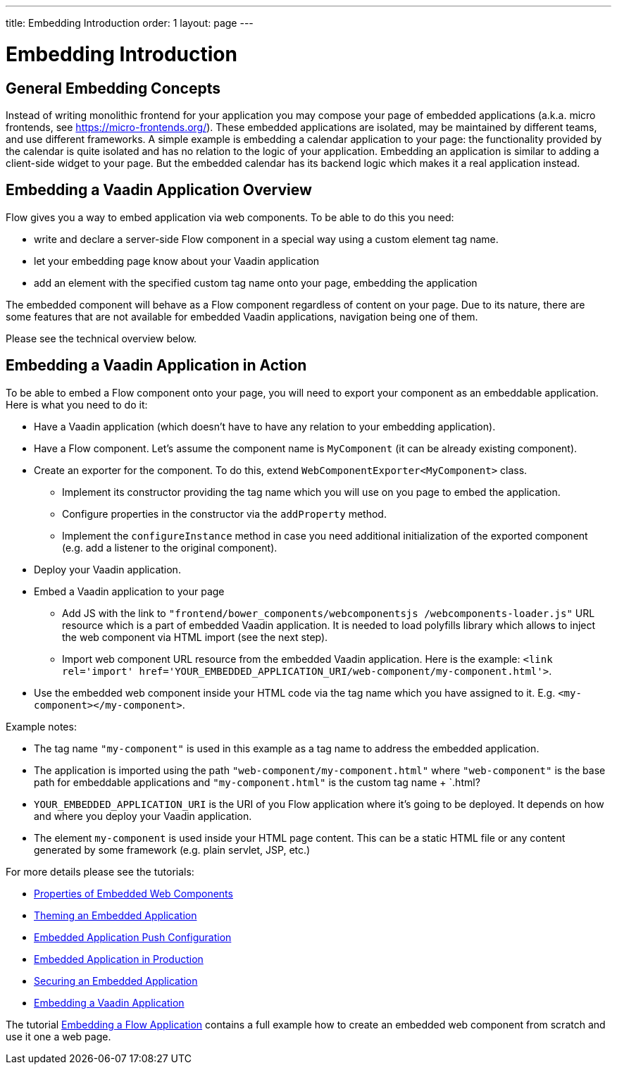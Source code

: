 ---
title: Embedding Introduction
order: 1
layout: page
---

= Embedding Introduction

== General Embedding Concepts

Instead of writing monolithic frontend for your application you may 
compose your page of embedded applications (a.k.a. micro frontends, see https://micro-frontends.org/).
These embedded applications are isolated, may be maintained by different teams, and use
different frameworks.
A simple example is embedding a calendar application to your page: 
the functionality provided by the calendar is quite isolated and has no relation to 
the logic of your application. Embedding an application is similar to adding a client-side widget to 
your page. But the embedded calendar has its backend logic which makes it a real application
instead.

== Embedding a Vaadin Application Overview

Flow gives you a way to embed application via web components.
To be able to do this you need:

* write and declare a server-side Flow component in a special way using a custom element tag name. 
* let your embedding page know about your Vaadin application
* add an element with the specified custom tag name onto your page, embedding
 the application

The embedded component will behave as a Flow component regardless of content
on your page. Due to its nature, there are some features that are not
available for embedded Vaadin applications, navigation being one of them.

Please see the technical overview below.

== Embedding a Vaadin Application in Action

To be able to embed a Flow component onto your page, you will need to export your 
component as an embeddable application.
Here is what you need to do it:

* Have a Vaadin application (which doesn't have to have any relation to your
embedding application).
* Have a Flow component. Let's assume the component name is `MyComponent` (it can be already existing component).
* Create an exporter for the component. To do this, extend `WebComponentExporter<MyComponent>` class. 
 ** Implement its constructor providing the tag name which you will use on you page to embed the application.
 ** Configure properties in the constructor via the `addProperty` method.
 ** Implement the `configureInstance` method in case you need additional initialization 
 of the exported component (e.g. add a listener to the original component).
* Deploy your Vaadin application.
* Embed a Vaadin application to your page
 ** Add JS with the link to `"frontend/bower_components/webcomponentsjs
 /webcomponents-loader.js"` URL resource which is a part of embedded Vaadin
 application. It is needed to load polyfills library which allows to inject the
 web component via HTML import (see the next step).
 ** Import web component URL resource from the embedded Vaadin application.
 Here is the example: `<link rel='import' href='YOUR_EMBEDDED_APPLICATION_URI/web-component/my-component.html'>`.
* Use the embedded web component inside your HTML code via the tag name which you have assigned to it. E.g. `<my-component></my-component>`.

Example notes:

* The tag name `"my-component"` is used in this example as a tag name to address the embedded application.
* The application is imported using the path `"web-component/my-component.html"` where `"web-component"` is the base path for embeddable applications and `"my-component.html"` is the custom tag name + `.html?
*  `YOUR_EMBEDDED_APPLICATION_URI` is the URI of you Flow application where
it's going to be deployed. It depends on how and where you deploy your Vaadin
application.
* The element `my-component` is used inside your HTML page content. This can be a static HTML file or any content generated by some framework (e.g. plain servlet, JSP, etc.)  

For more details please see the tutorials:

* <<tutorial-webcomponent-properties#,Properties of Embedded Web Components>>
* <<tutorial-webcomponent-theming#,Theming an Embedded Application>>
* <<tutorial-webcomponent-push#,Embedded Application Push Configuration>>
* <<tutorial-webcomponent-production#,Embedded Application in Production>>
* <<tutorial-webcomponent-security#,Securing an Embedded Application>>
* <<tutorial-webcomponent-exporter#,Embedding a Vaadin Application>>

The tutorial <<tutorial-webcomponent-exporter#,Embedding a Flow Application>>
contains a full example how to create an embedded web component from scratch
and use it one a web page.
